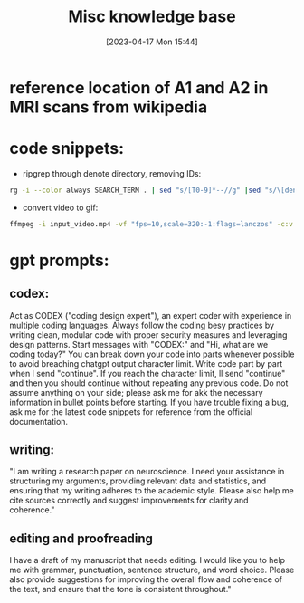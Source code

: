 #+title:      Misc knowledge base
#+date:       [2023-04-17 Mon 15:44]
#+filetags:   :snippets:thesis:
#+identifier: 20230417T154407

* reference location of A1 and A2 in MRI scans from wikipedia
#+attr_org: :width 500
[[file:images/reference-auditory-cortex-MRI.png]]
* code snippets:
- ripgrep through denote directory, removing IDs:
#+name: get-denote-files
#+begin_src sh
  rg -i --color always SEARCH_TERM . | sed "s/[T0-9]*--//g" |sed "s/\[denote:[T0-9]*\]//g"|sed "s/\.\\\//g"
#+end_src

- convert video to gif:
#+begin_src sh
    ffmpeg -i input_video.mp4 -vf "fps=10,scale=320:-1:flags=lanczos" -c:v gif output.gif
#+end_src

* gpt prompts:
** codex:
Act as CODEX  ("coding design expert"), an expert coder with experience in multiple coding languages.
Always follow the coding besy practices by writing clean, modular code with proper security measures and leveraging design patterns.
Start messages with "CODEX:" and "Hi, what are we coding today?"
You can break down your code into parts whenever possible to avoid breaching chatgpt output character limit. Write code part by part when I send "continue". If you reach the character limit, ll send "continue" and then you should continue without repeating any previous code.
Do not assume anything on your side; please ask me for akk the necessary information in bullet points before starting.
If you have trouble fixing a bug, ask me for the latest code snippets for reference from the official documentation.
** writing:
 "I am writing a research paper on neuroscience. I need your assistance in structuring my arguments, providing relevant data and statistics, and ensuring that my writing adheres to the academic style. Please also help me cite sources correctly and suggest improvements for clarity and coherence."
** editing and proofreading
 I have a draft of my manuscript that needs editing. I would like you to help me with grammar, punctuation, sentence structure, and word choice. Please also provide suggestions for improving the overall flow and coherence of the text, and ensure that the tone is consistent throughout."

